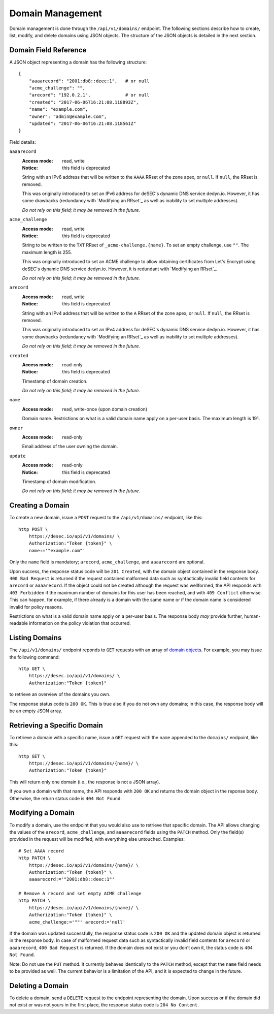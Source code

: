 Domain Management
-----------------

Domain management is done through the ``/api/v1/domains/`` endpoint.  The
following sections describe how to create, list, modify, and delete domains
using JSON objects.  The structure of the JSON objects is detailed in the next
section.


.. _`domain object`:

Domain Field Reference
~~~~~~~~~~~~~~~~~~~~~~

A JSON object representing a domain has the following structure::

    {
        "aaaarecord": "2001:db8::deec:1",   # or null
        "acme_challenge": "",
        "arecord": "192.0.2.1",             # or null
        "created": "2017-06-06T16:21:08.118893Z",
        "name": "example.com",
        "owner": "admin@example.com",
        "updated": "2017-06-06T16:21:08.118561Z"
    }

Field details:

``aaaarecord``
    :Access mode: read, write
    :Notice: this field is deprecated

    String with an IPv6 address that will be written to the ``AAAA`` RRset of
    the zone apex, or ``null``.  If ``null``, the RRset is removed.

    This was originally introduced to set an IPv6 address for deSEC's dynamic
    DNS service dedyn.io.  However, it has some drawbacks (redundancy with
    `Modifying an RRset`_ as well as inability to set multiple addresses).

    *Do not rely on this field; it may be removed in the future.*

``acme_challenge``
    :Access mode: read, write
    :Notice: this field is deprecated

    String to be written to the ``TXT`` RRset of ``_acme-challenge.{name}``.
    To set an empty challenge, use ``""``.  The maximum length is 255.

    This was originally introduced to set an ACME challenge to allow obtaining
    certificates from Let's Encrypt using deSEC's dynamic DNS service
    dedyn.io.  However, it is redundant with `Modifying an RRset`_.

    *Do not rely on this field; it may be removed in the future.*

``arecord``
    :Access mode: read, write
    :Notice: this field is deprecated

    String with an IPv4 address that will be written to the ``A`` RRset of the
    zone apex, or ``null``.  If ``null``, the RRset is removed.

    This was originally introduced to set an IPv4 address for deSEC's dynamic
    DNS service dedyn.io.  However, it has some drawbacks (redundancy with
    `Modifying an RRset`_ as well as inability to set multiple addresses).

    *Do not rely on this field; it may be removed in the future.*

``created``
    :Access mode: read-only
    :Notice: this field is deprecated

    Timestamp of domain creation.

    *Do not rely on this field; it may be removed in the future.*

``name``
    :Access mode: read, write-once (upon domain creation)

    Domain name.  Restrictions on what is a valid domain name apply on a
    per-user basis.  The maximum length is 191.

``owner``
    :Access mode: read-only

    Email address of the user owning the domain.

``update``
    :Access mode: read-only
    :Notice: this field is deprecated

    Timestamp of domain modification.

    *Do not rely on this field; it may be removed in the future.*


Creating a Domain
~~~~~~~~~~~~~~~~~

To create a new domain, issue a ``POST`` request to the ``/api/v1/domains/``
endpoint, like this::

    http POST \
        https://desec.io/api/v1/domains/ \
        Authorization:"Token {token}" \
        name:='"example.com"'

Only the ``name`` field is mandatory; ``arecord``, ``acme_challenge``, and
``aaaarecord`` are optional.

Upon success, the response status code will be ``201 Created``, with the
domain object contained in the response body.  ``400 Bad Request`` is returned
if the request contained malformed data such as syntactically invalid field
contents for ``arecord`` or ``aaaarecord``.  If the object could not be
created although the request was wellformed, the API responds with ``403
Forbidden`` if the maximum number of domains for this user has been reached,
and with ``409 Conflict`` otherwise.  This can happen, for example, if there
already is a domain with the same name or if the domain name is considered
invalid for policy reasons.

Restrictions on what is a valid domain name apply on a per-user basis.  The
response body *may* provide further, human-readable information on the policy
violation that occurred.


Listing Domains
~~~~~~~~~~~~~~~

The ``/api/v1/domains/`` endpoint reponds to ``GET`` requests with an array of
`domain object`_\ s. For example, you may issue the following command::

    http GET \
        https://desec.io/api/v1/domains/ \
        Authorization:"Token {token}"

to retrieve an overview of the domains you own.

The response status code is ``200 OK``.  This is true also if you do not own
any domains; in this case, the response body will be an empty JSON array.


Retrieving a Specific Domain
~~~~~~~~~~~~~~~~~~~~~~~~~~~~

To retrieve a domain with a specific name, issue a ``GET`` request with the
``name`` appended to the ``domains/`` endpoint, like this::

    http GET \
        https://desec.io/api/v1/domains/{name}/ \
        Authorization:"Token {token}"

This will return only one domain (i.e., the response is not a JSON array).

If you own a domain with that name, the API responds with ``200 OK`` and
returns the domain object in the reponse body.  Otherwise, the return status
code is ``404 Not Found``.


Modifying a Domain
~~~~~~~~~~~~~~~~~~

To modify a domain, use the endpoint that you would also use to retrieve that
specific domain.  The API allows changing the values of the ``arecord``,
``acme_challenge``, and ``aaaarecord`` fields using the ``PATCH`` method.
Only the field(s) provided in the request will be modified, with everything
else untouched.  Examples::

    # Set AAAA record
    http PATCH \
        https://desec.io/api/v1/domains/{name}/ \
        Authorization:"Token {token}" \
        aaaarecord:='"2001:db8::deec:1"'

    # Remove A record and set empty ACME challenge
    http PATCH \
        https://desec.io/api/v1/domains/{name}/ \
        Authorization:"Token {token}" \
        acme_challenge:='""' arecord:='null'

If the domain was updated successfully, the response status code is ``200 OK``
and the updated domain object is returned in the response body.  In case of
malformed request data such as syntactically invalid field contents for
``arecord`` or ``aaaarecord``, ``400 Bad Request`` is returned.  If the domain
does not exist or you don't own it, the status code is ``404 Not Found``.

Note: Do not use the ``PUT`` method.  It currently behaves identically to the
``PATCH`` method, except that the ``name`` field needs to be provided as well.
The current behavior is a limitation of the API, and it is expected to change
in the future.


Deleting a Domain
~~~~~~~~~~~~~~~~~

To delete a domain, send a ``DELETE`` request to the endpoint representing the
domain.  Upon success or if the domain did not exist or was not yours in the
first place, the response status code is ``204 No Content``.
